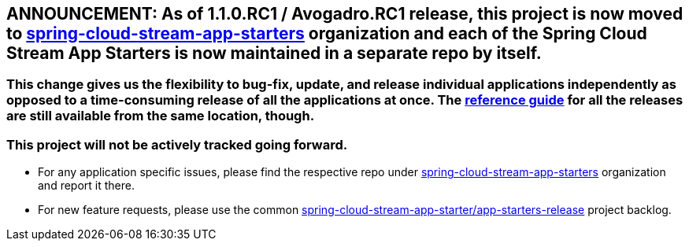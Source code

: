 == ANNOUNCEMENT: As of 1.1.0.RC1 / Avogadro.RC1 release, this project is now moved to link:https://github.com/spring-cloud-stream-app-starters[spring-cloud-stream-app-starters] organization and each of the Spring Cloud Stream App Starters is now maintained in a separate repo by itself.

=== This change gives us the flexibility to bug-fix, update, and release individual applications independently as opposed to a time-consuming release of all the applications at once. The link:http://docs.spring.io/spring-cloud-stream-app-starters/docs/[reference guide] for all the releases are still available from the same location, though.

=== This project will not be actively tracked going forward.
- For any application specific issues, please find the respective repo under link:https://github.com/spring-cloud-stream-app-starters[spring-cloud-stream-app-starters] organization and report it there. 
- For new feature requests, please use the common link:https://github.com/spring-cloud-stream-app-starters/app-starters-release/issues[spring-cloud-stream-app-starter/app-starters-release] project backlog.